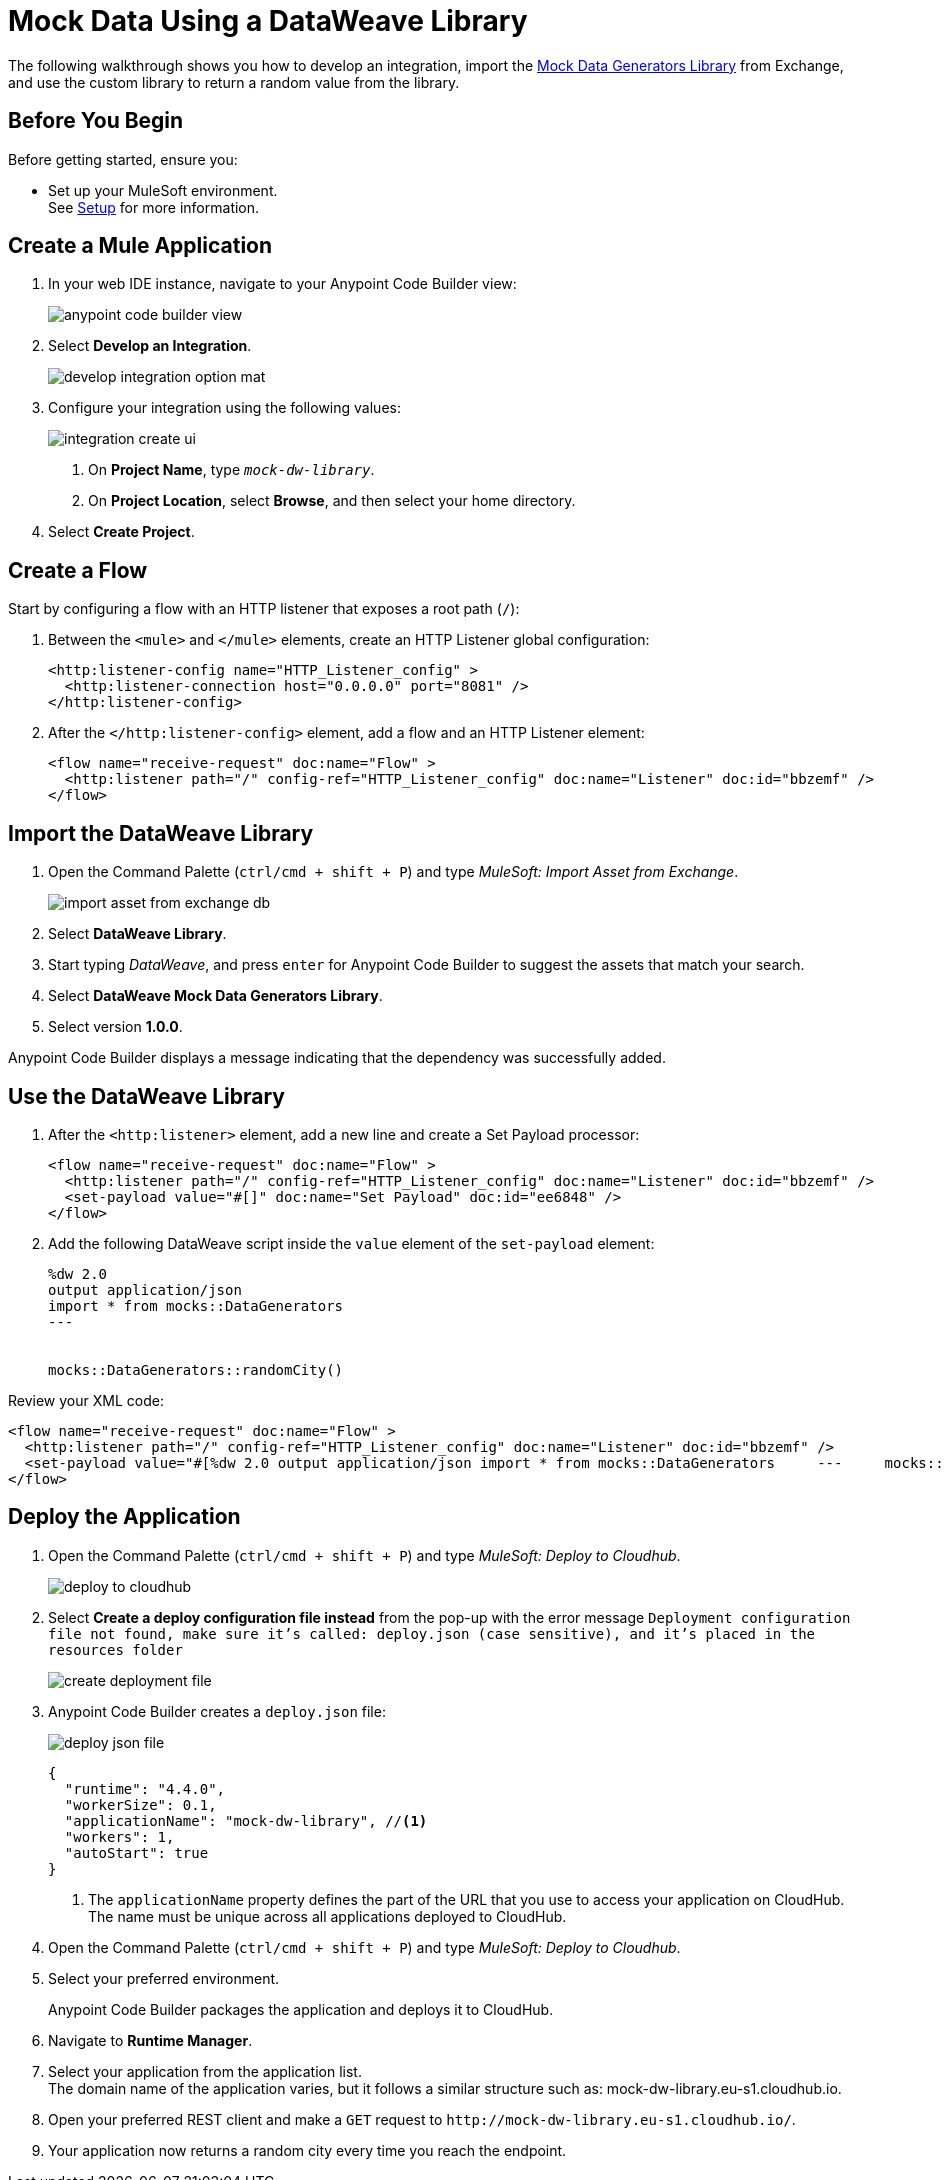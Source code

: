 = Mock Data Using a DataWeave Library

The following walkthrough shows you how to develop an integration, import the https://anypoint.mulesoft.com/exchange/68ef9520-24e9-4cf2-b2f5-620025690913/data-weave-mock-data-generators-library/minor/1.0/[Mock Data Generators Library^] from Exchange, and use the custom library to return a random value from the library.

== Before You Begin

Before getting started, ensure you:

* Set up your MuleSoft environment. +
See xref:setup.adoc[Setup] for more information.

== Create a Mule Application

. In your web IDE instance, navigate to your Anypoint Code Builder view:
+
image::anypoint-code-builder-view.png[]
. Select *Develop an Integration*.
+
image::develop-integration-option-mat.png[]
. Configure your integration using the following values:
+
image::integration-create-ui.png[]
+
[calloutlist]
.. On *Project Name*, type `_mock-dw-library_`.
.. On *Project Location*, select *Browse*, and then select your home directory.
. Select *Create Project*.

== Create a Flow

Start by configuring a flow with an HTTP listener that exposes a root path (`/`):

. Between the `<mule>` and `</mule>` elements, create an HTTP Listener global configuration:
+
[source,XML]
--
<http:listener-config name="HTTP_Listener_config" >
  <http:listener-connection host="0.0.0.0" port="8081" />
</http:listener-config>
--
. After the `</http:listener-config>` element, add a flow and an HTTP Listener element:
+
[source,XML]
--
<flow name="receive-request" doc:name="Flow" >
  <http:listener path="/" config-ref="HTTP_Listener_config" doc:name="Listener" doc:id="bbzemf" />
</flow>
--

== Import the DataWeave Library

. Open the Command Palette (`ctrl/cmd + shift + P`) and type _MuleSoft: Import Asset from Exchange_.
+
image::import-asset-from-exchange-db.png[]
. Select *DataWeave Library*.
. Start typing _DataWeave_, and press `enter` for Anypoint Code Builder to suggest the assets that match your search.
. Select *DataWeave Mock Data Generators Library*.
. Select version *1.0.0*.

Anypoint Code Builder displays a message indicating that the dependency was successfully added.

== Use the DataWeave Library

. After the `<http:listener>` element, add a new line and create a Set Payload processor:
+
[source,XML]
--
<flow name="receive-request" doc:name="Flow" >
  <http:listener path="/" config-ref="HTTP_Listener_config" doc:name="Listener" doc:id="bbzemf" />
  <set-payload value="#[]" doc:name="Set Payload" doc:id="ee6848" />
</flow>
--
. Add the following DataWeave script inside the `value` element of the `set-payload` element:
+
[source,dataweave]
--
%dw 2.0
output application/json
import * from mocks::DataGenerators
---


mocks::DataGenerators::randomCity()
--

Review your XML code:

[source,XML]
--
<flow name="receive-request" doc:name="Flow" >
  <http:listener path="/" config-ref="HTTP_Listener_config" doc:name="Listener" doc:id="bbzemf" />
  <set-payload value="#[%dw 2.0	output application/json	import * from mocks::DataGenerators	---	mocks::DataGenerators::randomCity()]" doc:name="Set Payload" doc:id="ee6848" />
</flow>
--

== Deploy the Application

. Open the Command Palette (`ctrl/cmd + shift + P`) and type _MuleSoft: Deploy to Cloudhub_.
+
image::deploy-to-cloudhub.png[]
. Select *Create a deploy configuration file instead* from the pop-up with the error message `Deployment configuration file not found, make sure it's called: deploy.json (case sensitive), and it's placed in the resources folder`
+
image::create-deployment-file.png[]
. Anypoint Code Builder creates a `deploy.json` file:
+
image::deploy-json-file.png[]
+
[source,json]
--
{
  "runtime": "4.4.0",
  "workerSize": 0.1,
  "applicationName": "mock-dw-library", //<1>
  "workers": 1,
  "autoStart": true
}
--
<1> The `applicationName` property defines the part of the URL that you use to access your application on CloudHub. +
The name must be unique across all applications deployed to CloudHub.
. Open the Command Palette (`ctrl/cmd + shift + P`) and type _MuleSoft: Deploy to Cloudhub_.
. Select your preferred environment.
+
Anypoint Code Builder packages the application and deploys it to CloudHub.
. Navigate to *Runtime Manager*.
. Select your application from the application list. +
The domain name of the application varies, but it follows a similar structure such as: +mock-dw-library.eu-s1.cloudhub.io+.
. Open your preferred REST client and make a `GET` request to `+http://mock-dw-library.eu-s1.cloudhub.io/+`.
. Your application now returns a random city every time you reach the endpoint.
